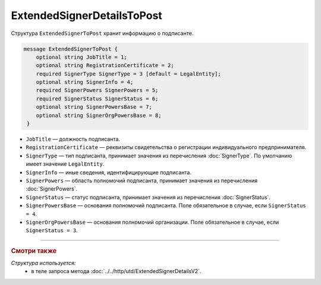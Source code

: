 ExtendedSignerDetailsToPost
===========================

Структура ``ExtendedSignerToPost`` хранит информацию о подписанте.

.. code-block:: protobuf

     message ExtendedSignerToPost {
         optional string JobTitle = 1;
         optional string RegistrationCertificate = 2;
         required SignerType SignerType = 3 [default = LegalEntity];
         optional string SignerInfo = 4;
         required SignerPowers SignerPowers = 5;
         required SignerStatus SignerStatus = 6;
         optional string SignerPowersBase = 7;
         optional string SignerOrgPowersBase = 8;
      }

- ``JobTitle`` — должность подписанта.
- ``RegistrationCertificate`` — реквизиты свидетельства о регистрации индивидуального предпринимателя.
- ``SignerType`` — тип подписанта, принимает значения из перечисления :doc:`SignerType`. По умолчанию имеет значение ``LegalEntity``.
- ``SignerInfo`` — иные сведения, идентифицирующие подписанта.
- ``SignerPowers`` — область полномочий подписанта, принимает значения из перечисления :doc:`SignerPowers`.
- ``SignerStatus`` — статус подписанта, принимает значения из перечисления :doc:`SignerStatus`.
- ``SignerPowersBase`` — основания полномочий подписанта. Поле обязательное в случае, если ``SignerStatus = 4``.
- ``SignerOrgPowersBase`` — основания полномочий организации. Поле обязательное в случае, если ``SignerStatus = 3``.

----

.. rubric:: Смотри также

*Структура используется:*
	- в теле запроса метода :doc:`../../http/utd/ExtendedSignerDetailsV2`.